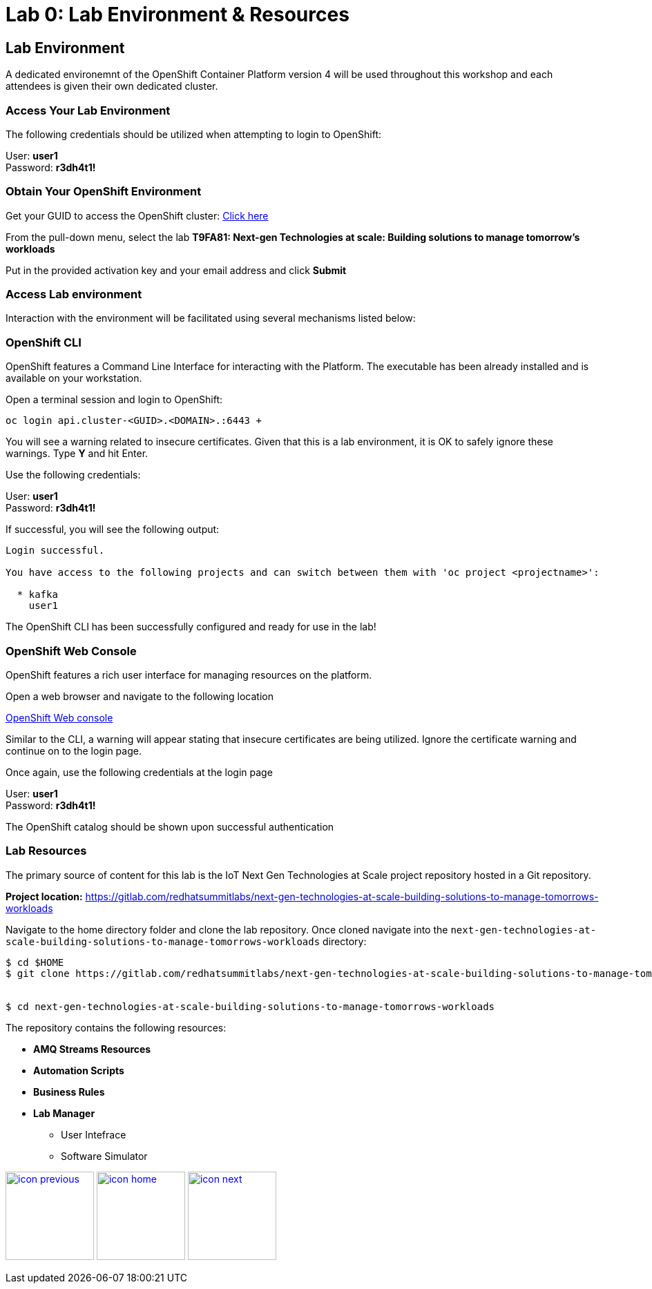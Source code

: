 :imagesdir: images
:icons: font
:source-highlighter: prettify

= Lab 0: Lab Environment & Resources

== Lab Environment

A dedicated environemnt of the OpenShift Container Platform version 4 will be used throughout this workshop and each attendees is given their own dedicated cluster.

=== Access Your Lab Environment

The following credentials should be utilized when attempting to login to OpenShift:

User: *user1* +
Password: *r3dh4t1!*

=== Obtain Your OpenShift Environment

Get your GUID to access the OpenShift cluster: link:https://www.opentlc.com/gg/gg.cgi?profile=generic_summit[Click here]

From the pull-down menu, select the lab *T9FA81: Next-gen Technologies at scale: Building solutions to manage tomorrow's workloads*

Put in the provided activation key and your email address and click *Submit*

=== Access Lab environment

Interaction with the environment will be facilitated using several mechanisms listed below:

=== OpenShift CLI

OpenShift features a Command Line Interface for interacting with the Platform. The executable has been already installed and is available on your workstation.

Open a terminal session and login to OpenShift:

[source,bash]
----
oc login api.cluster-<GUID>.<DOMAIN>.:6443 +
----

You will see a warning related to insecure certificates. Given that this is a lab environment, it is OK to safely ignore these warnings. Type **Y** and hit Enter.

Use the following credentials:

User: *user1* +
Password: *r3dh4t1!*

If successful, you will see the following output:

[source,bash]
----
Login successful.

You have access to the following projects and can switch between them with 'oc project <projectname>':

  * kafka
    user1

----

The OpenShift CLI has been successfully configured and ready for use in the lab!

=== OpenShift Web Console

OpenShift features a rich user interface for managing resources on the platform.

Open a web browser and navigate to the following location

link:https://console-openshift-console.apps.cluster-<GUID>.<DOMAIN>[OpenShift Web console]

Similar to the CLI, a warning will appear stating that insecure certificates are being utilized. Ignore the certificate warning and continue on to the login page.

Once again, use the following credentials at the login page

User: *user1* +
Password: *r3dh4t1!*

The OpenShift catalog should be shown upon successful authentication

//image::images/ocp-catalog.png[OpenShift Catalog]

=== Lab Resources

The primary source of content for this lab is the IoT Next Gen Technologies at Scale project repository hosted in a Git repository.

*Project location:* link:https://gitlab.com/redhatsummitlabs/next-gen-technologies-at-scale-building-solutions-to-manage-tomorrows-workloads[]

Navigate to the home directory folder and clone the lab repository. Once cloned navigate into the `next-gen-technologies-at-scale-building-solutions-to-manage-tomorrows-workloads` directory:

[source,bash]
----

$ cd $HOME
$ git clone https://gitlab.com/redhatsummitlabs/next-gen-technologies-at-scale-building-solutions-to-manage-tomorrows-workloads.git


$ cd next-gen-technologies-at-scale-building-solutions-to-manage-tomorrows-workloads
----

The repository contains the following resources:

* *AMQ Streams Resources*
* *Automation Scripts*
* *Business Rules*
* *Lab Manager*
** User Intefrace
** Software Simulator  

[.text-center]
image:icons/icon-previous.png[align=left, width=128, link=esp_usecase.adoc] image:icons/icon-home.png[align="center",width=128, link=lab_content.adoc] image:icons/icon-next.png[align="right"width=128, link=lab_1.adoc]
